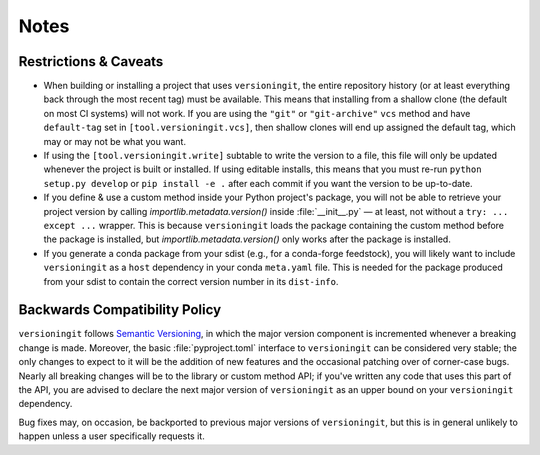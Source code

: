 Notes
=====

Restrictions & Caveats
----------------------

- When building or installing a project that uses ``versioningit``, the entire
  repository history (or at least everything back through the most recent tag)
  must be available.  This means that installing from a shallow clone (the
  default on most CI systems) will not work.  If you are using the ``"git"`` or
  ``"git-archive"`` ``vcs`` method and have ``default-tag`` set in
  ``[tool.versioningit.vcs]``, then shallow clones will end up assigned the
  default tag, which may or may not be what you want.

- If using the ``[tool.versioningit.write]`` subtable to write the version to a
  file, this file will only be updated whenever the project is built or
  installed.  If using editable installs, this means that you must re-run
  ``python setup.py develop`` or ``pip install -e .`` after each
  commit if you want the version to be up-to-date.

- If you define & use a custom method inside your Python project's package, you
  will not be able to retrieve your project version by calling
  `importlib.metadata.version()` inside :file:`__init__.py` — at least, not
  without a ``try: ... except ...`` wrapper.  This is because ``versioningit``
  loads the package containing the custom method before the package is
  installed, but `importlib.metadata.version()` only works after the package is
  installed.

- If you generate a conda package from your sdist (e.g., for a conda-forge
  feedstock), you will likely want to include ``versioningit`` as a ``host``
  dependency in your conda ``meta.yaml`` file.  This is needed for the package
  produced from your sdist to contain the correct version number in its
  ``dist-info``.


Backwards Compatibility Policy
------------------------------

``versioningit`` follows `Semantic Versioning`_, in which the major version
component is incremented whenever a breaking change is made.  Moreover, the
basic :file:`pyproject.toml` interface to ``versioningit`` can be considered
very stable; the only changes to expect to it will be the addition of new
features and the occasional patching over of corner-case bugs.  Nearly all
breaking changes will be to the library or custom method API; if you've written
any code that uses this part of the API, you are advised to declare the next
major version of ``versioningit`` as an upper bound on your ``versioningit``
dependency.

.. _Semantic Versioning: https://semver.org

Bug fixes may, on occasion, be backported to previous major versions of
``versioningit``, but this is in general unlikely to happen unless a user
specifically requests it.
